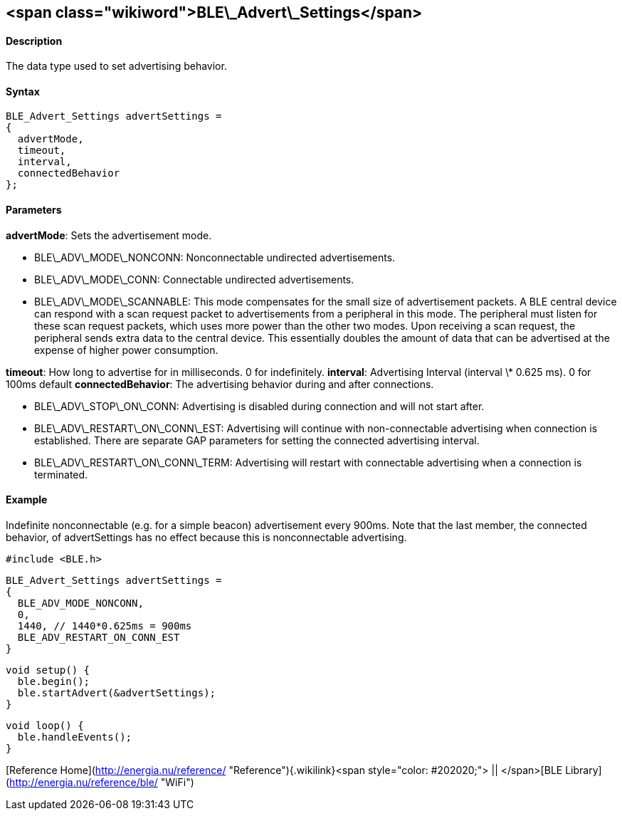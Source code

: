 <span class="wikiword">BLE\_Advert\_Settings</span>
---------------------------------------------------

#### Description

The data type used to set advertising behavior.

#### Syntax

    BLE_Advert_Settings advertSettings =
    {
      advertMode,
      timeout,
      interval,
      connectedBehavior
    };

#### Parameters

**advertMode**: Sets the advertisement mode.

-   BLE\_ADV\_MODE\_NONCONN: Nonconnectable undirected advertisements.
-   BLE\_ADV\_MODE\_CONN: Connectable undirected advertisements.
-   BLE\_ADV\_MODE\_SCANNABLE: This mode compensates for the small size
    of advertisement packets. A BLE central device can respond with a
    scan request packet to advertisements from a peripheral in
    this mode. The peripheral must listen for these scan request
    packets, which uses more power than the other two modes. Upon
    receiving a scan request, the peripheral sends extra data to the
    central device. This essentially doubles the amount of data that can
    be advertised at the expense of higher power consumption.

**timeout**: How long to advertise for in milliseconds. 0 for
indefinitely. **interval**: Advertising Interval (interval \* 0.625 ms).
0 for 100ms default **connectedBehavior**: The advertising behavior
during and after connections.

-   BLE\_ADV\_STOP\_ON\_CONN: Advertising is disabled during connection
    and will not start after.
-   BLE\_ADV\_RESTART\_ON\_CONN\_EST: Advertising will continue with
    non-connectable advertising when connection is established. There
    are separate GAP parameters for setting the connected
    advertising interval.
-   BLE\_ADV\_RESTART\_ON\_CONN\_TERM: Advertising will restart with
    connectable advertising when a connection is terminated.

 

#### Example

Indefinite nonconnectable (e.g. for a simple beacon) advertisement every
900ms. Note that the last member, the connected behavior, of
advertSettings has no effect because this is nonconnectable advertising.

    #include <BLE.h>

    BLE_Advert_Settings advertSettings =
    {
      BLE_ADV_MODE_NONCONN,
      0,
      1440, // 1440*0.625ms = 900ms
      BLE_ADV_RESTART_ON_CONN_EST
    }

    void setup() {
      ble.begin();
      ble.startAdvert(&advertSettings);
    }

    void loop() {
      ble.handleEvents();
    }

[Reference
Home](http://energia.nu/reference/ "Reference"){.wikilink}<span
style="color: #202020;"> || </span>[BLE
Library](http://energia.nu/reference/ble/ "WiFi")
